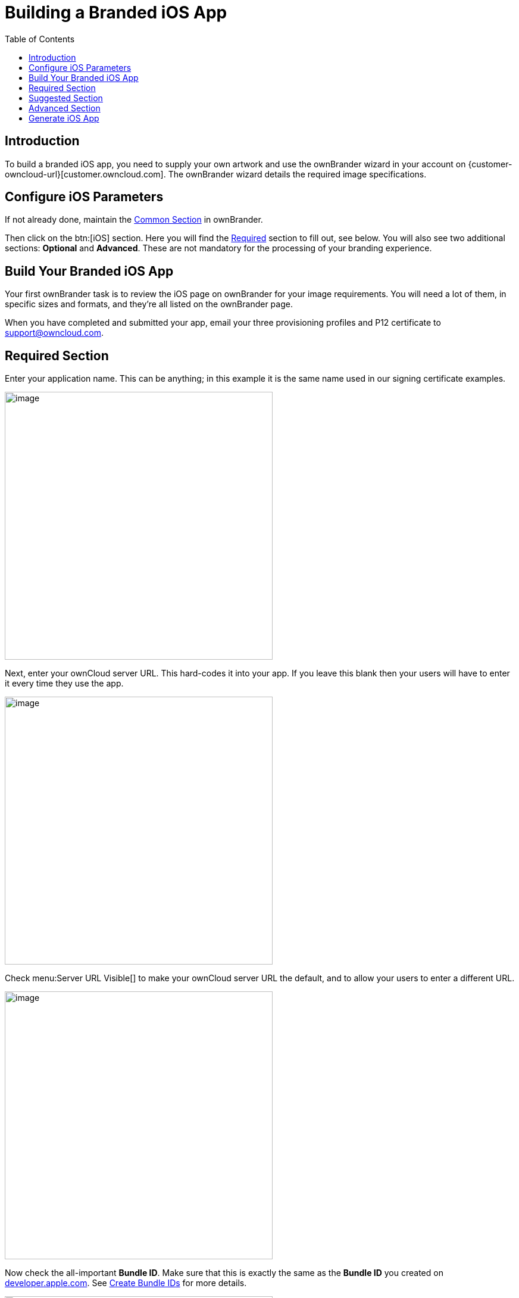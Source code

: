 = Building a Branded iOS App
:toc: right
:description: To build a branded iOS app, you need to supply your own artwork and use the ownBrander wizard in your account

== Introduction

{description} on {customer-owncloud-url}[customer.owncloud.com]. The ownBrander wizard details the required image specifications.

== Configure iOS Parameters

If not already done, maintain the xref:prerequisites/ownbrander.adoc#common-section[Common Section] in ownBrander.

Then click on the btn:[iOS] section. Here you will find the xref:required-section[Required] section to fill out, see below. You will also see two additional sections: *Optional* and *Advanced*. These are not mandatory for the processing of your branding experience.

== Build Your Branded iOS App

Your first ownBrander task is to review the iOS page on ownBrander for your image requirements. You will need a lot of them, in specific sizes and formats, and they’re all listed on the ownBrander page.

When you have completed and submitted your app, email your three provisioning profiles and P12 certificate to support@owncloud.com.

== Required Section

Enter your application name. This can be anything; in this example it is the same name used in our signing certificate examples.

image::ios_app/building/ownbrander-13.png[image, width=450]

Next, enter your ownCloud server URL. This hard-codes it into your app. If you leave this blank then your users will have to enter it every time they use the app.

image::ios_app/building/ownbrander-15.png[image, width=450]

Check menu:Server URL Visible[] to make your ownCloud server URL the default, and to allow your users to enter a different URL.

image::ios_app/building/ownbrander-16.png[image, width=450]

Now check the all-important *Bundle ID*. Make sure that this is exactly the same as the *Bundle ID* you created on https://developer.apple.com[developer.apple.com]. See xref:ios_app/preparation/create_bundle_ids.adoc[Create Bundle IDs] for more details.

image::ios_app/building/ownbrander-17.png[image, width=450]

You must also enter the *App Group* you created.

image::ios_app/building/ownbrander-18.png[image, width=450]

Check menu:Show multi-account or disconnect[] if you plan to allow your users to have more than one ownCloud account.

image::ios_app/building/ownbrander-19.png[image, width=450]

Check menu:Enable SAML[] authentication if that is what you use on your ownCloud server. Otherwise leave it blank.

image::ios_app/building/ownbrander-20.png[image, width=450]

menu:Number of uploads shown[] controls the length of the most recent uploads list on the app. Defaults to 30.

image::ios_app/building/ownbrander-21.png[image, width=450]

The next section is for uploading your custom artwork to be built into the app. The ownBuilder app tells you exactly which images you need, and their required size. You only need one Splash Screen image, and ownBrander will automatically resize and crop it for different-sized screens. You must also select a background color, which ensures that the splash screen image is always at the correct size ratio. (Click the example images on the right to enlarge them.)

image::ios_app/building/ownbrander-14.png[image, width=450]

You may enter a custom menu:User agent[], which is useful for traffic analysis and whitelisting your app.

image::ios_app/building/ownbrander-22.png[image, width=450]

Check menu:Recommend[] to open a Twitter, Facebook, and Email recommendation configurator.

image::ios_app/building/ownbrander-23.png[image, width=450]

If you have online help, enter the URL here.

image::ios_app/building/ownbrander-24.png[image, width=450]

menu:Activate the option feedback[] creates an option for your users to either enable or not enable the feedback option on their devices. If you enable this, enter your *Feedback email* address.

image::ios_app/building/ownbrander-25.png[image, width=450]

Enter your menu:Imprint URL[] (your "about" page)

image::ios_app/building/ownbrander-26.png[image, width=450]

Check menu:Show a "new account" link in app[] to allow new users to request a new account.

image::ios_app/building/ownbrander-27.png[image, width=450]

Upload an icon that will be displayed by default when there is no file preview to display.

image::ios_app/building/ownbrander-30.png[image, width=450]

By default, both internal sharing and sharing by link are enabled. You have the options to disable one or both of these.

image::ios_app/building/ownbrander-31.png[image, width=450]

You may disable background transfers if you are using mobile device management (MDM), such as Mobile Iron, that does not support background jobs, or if you simply do not want to allow the app to work in the background. By default, the ownCloud iOS app supports background file transfers by taking advantage of Apples xhttps://developer.apple.com/documentation/uikit[UIKit].

image::ios_app/building/ownbrander-32.png[image, width=450]

The default version number of your branded app is the same as the official ownCloud app. You have the option to customize your version number. Once you do this, you will have to update it manually for new releases. This must be the same as the version number that you enter in iTunes. Your version number is visible to your users.

image::ios_app/building/ownbrander-33.png[image, width=450]

You may also customize the build number, which defaults to 1.0.0. This must also be manually updated when you customize it. Your build number is used by iTunes to uniquely identify your app. When the build number changes, iTunes automatically syncs the updates for your users. The build number is not visible to your users.

image::ios_app/building/ownbrander-34.png[image, width=450]

That completes the required elements of your branded iOS app.

== Suggested Section

The Suggested section allows you to customize additional elements such as text and background colors, and icons. The Suggested items are all optional.

== Advanced Section

The Advanced section allows you to optionally customize the color of messages such as connection status, error messages, letter separators, buttons, and additional icons.

== Generate iOS App

When you have uploaded all of your images and completed your customizations, click the btn:[Generate iOS App] button and take a well-deserved break. Remember to email your four xref:ios_app/preparation/provisioning_profiles.adoc[Ad Hoc provisioning profiles] and xref:ios_app/preparation/p12_certificate.adoc[P12 certificate] to support@owncloud.com.

image::ios_app/building/ownbrander-28.png[image]

You may go back and make changes, and when you click the btn:[Generate iOS App] button the build system will use your latest changes.

Check your account on {customer-owncloud-url}[customer.owncloud.com] in 48 hours to see your new branded ownCloud app.
